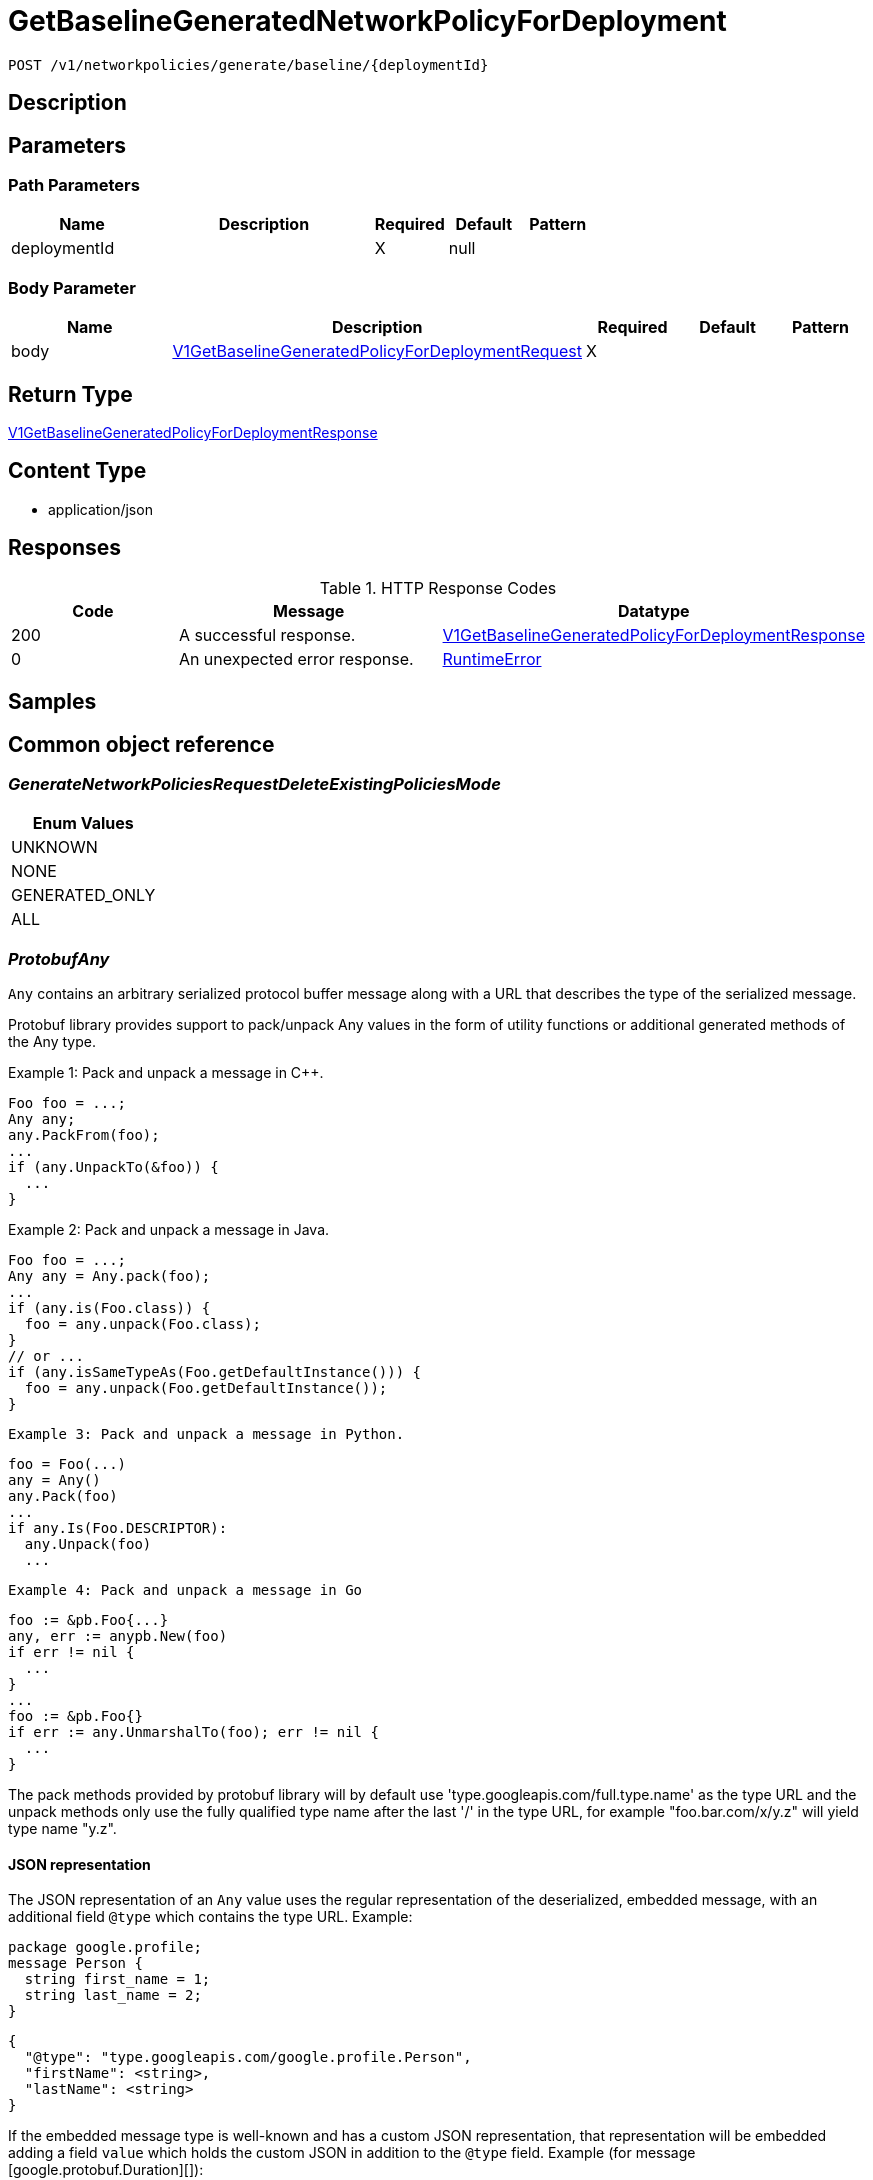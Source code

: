 // Auto-generated by scripts. Do not edit.
:_mod-docs-content-type: ASSEMBLY
:context: _v1_networkpolicies_generate_baseline_deploymentId_post





[id="GetBaselineGeneratedNetworkPolicyForDeployment_{context}"]
= GetBaselineGeneratedNetworkPolicyForDeployment

:toc: macro
:toc-title:

toc::[]


`POST /v1/networkpolicies/generate/baseline/{deploymentId}`



== Description







== Parameters

=== Path Parameters

[cols="2,3,1,1,1"]
|===
|Name| Description| Required| Default| Pattern

| deploymentId
|
| X
| null
|

|===

=== Body Parameter

[cols="2,3,1,1,1"]
|===
|Name| Description| Required| Default| Pattern

| body
|  <<V1GetBaselineGeneratedPolicyForDeploymentRequest_{context}, V1GetBaselineGeneratedPolicyForDeploymentRequest>>
| X
|
|

|===





== Return Type

<<V1GetBaselineGeneratedPolicyForDeploymentResponse_{context}, V1GetBaselineGeneratedPolicyForDeploymentResponse>>


== Content Type

* application/json

== Responses

.HTTP Response Codes
[cols="2,3,1"]
|===
| Code | Message | Datatype


| 200
| A successful response.
|  <<V1GetBaselineGeneratedPolicyForDeploymentResponse_{context}, V1GetBaselineGeneratedPolicyForDeploymentResponse>>


| 0
| An unexpected error response.
|  <<RuntimeError_{context}, RuntimeError>>

|===

== Samples









ifdef::internal-generation[]
== Implementation



endif::internal-generation[]


[id="common-object-reference_{context}"]
== Common object reference



[id="GenerateNetworkPoliciesRequestDeleteExistingPoliciesMode_{context}"]
=== _GenerateNetworkPoliciesRequestDeleteExistingPoliciesMode_
 






[.fields-GenerateNetworkPoliciesRequestDeleteExistingPoliciesMode]
[cols="1"]
|===
| Enum Values

| UNKNOWN
| NONE
| GENERATED_ONLY
| ALL

|===


[id="ProtobufAny_{context}"]
=== _ProtobufAny_
 

`Any` contains an arbitrary serialized protocol buffer message along with a
URL that describes the type of the serialized message.

Protobuf library provides support to pack/unpack Any values in the form
of utility functions or additional generated methods of the Any type.

Example 1: Pack and unpack a message in C++.

    Foo foo = ...;
    Any any;
    any.PackFrom(foo);
    ...
    if (any.UnpackTo(&foo)) {
      ...
    }

Example 2: Pack and unpack a message in Java.

    Foo foo = ...;
    Any any = Any.pack(foo);
    ...
    if (any.is(Foo.class)) {
      foo = any.unpack(Foo.class);
    }
    // or ...
    if (any.isSameTypeAs(Foo.getDefaultInstance())) {
      foo = any.unpack(Foo.getDefaultInstance());
    }

 Example 3: Pack and unpack a message in Python.

    foo = Foo(...)
    any = Any()
    any.Pack(foo)
    ...
    if any.Is(Foo.DESCRIPTOR):
      any.Unpack(foo)
      ...

 Example 4: Pack and unpack a message in Go

     foo := &pb.Foo{...}
     any, err := anypb.New(foo)
     if err != nil {
       ...
     }
     ...
     foo := &pb.Foo{}
     if err := any.UnmarshalTo(foo); err != nil {
       ...
     }

The pack methods provided by protobuf library will by default use
'type.googleapis.com/full.type.name' as the type URL and the unpack
methods only use the fully qualified type name after the last '/'
in the type URL, for example "foo.bar.com/x/y.z" will yield type
name "y.z".

==== JSON representation
The JSON representation of an `Any` value uses the regular
representation of the deserialized, embedded message, with an
additional field `@type` which contains the type URL. Example:

    package google.profile;
    message Person {
      string first_name = 1;
      string last_name = 2;
    }

    {
      "@type": "type.googleapis.com/google.profile.Person",
      "firstName": <string>,
      "lastName": <string>
    }

If the embedded message type is well-known and has a custom JSON
representation, that representation will be embedded adding a field
`value` which holds the custom JSON in addition to the `@type`
field. Example (for message [google.protobuf.Duration][]):

    {
      "@type": "type.googleapis.com/google.protobuf.Duration",
      "value": "1.212s"
    }


[.fields-ProtobufAny]
[cols="2,1,1,2,4,1"]
|===
| Field Name| Required| Nullable | Type| Description | Format

| typeUrl
| 
| 
|   String  
| A URL/resource name that uniquely identifies the type of the serialized protocol buffer message. This string must contain at least one \"/\" character. The last segment of the URL's path must represent the fully qualified name of the type (as in `path/google.protobuf.Duration`). The name should be in a canonical form (e.g., leading \".\" is not accepted).  In practice, teams usually precompile into the binary all types that they expect it to use in the context of Any. However, for URLs which use the scheme `http`, `https`, or no scheme, one can optionally set up a type server that maps type URLs to message definitions as follows:  * If no scheme is provided, `https` is assumed. * An HTTP GET on the URL must yield a [google.protobuf.Type][]   value in binary format, or produce an error. * Applications are allowed to cache lookup results based on the   URL, or have them precompiled into a binary to avoid any   lookup. Therefore, binary compatibility needs to be preserved   on changes to types. (Use versioned type names to manage   breaking changes.)  Note: this functionality is not currently available in the official protobuf release, and it is not used for type URLs beginning with type.googleapis.com. As of May 2023, there are no widely used type server implementations and no plans to implement one.  Schemes other than `http`, `https` (or the empty scheme) might be used with implementation specific semantics.
|     

| value
| 
| 
|   byte[]  
| Must be a valid serialized protocol buffer of the above specified type.
| byte    

|===



[id="RuntimeError_{context}"]
=== _RuntimeError_
 




[.fields-RuntimeError]
[cols="2,1,1,2,4,1"]
|===
| Field Name| Required| Nullable | Type| Description | Format

| error
| 
| 
|   String  
| 
|     

| code
| 
| 
|   Integer  
| 
| int32    

| message
| 
| 
|   String  
| 
|     

| details
| 
| 
|   List   of <<ProtobufAny_{context}, ProtobufAny>>
| 
|     

|===



[id="StorageNetworkPolicyModification_{context}"]
=== _StorageNetworkPolicyModification_
 Next available tag: 3




[.fields-StorageNetworkPolicyModification]
[cols="2,1,1,2,4,1"]
|===
| Field Name| Required| Nullable | Type| Description | Format

| applyYaml
| 
| 
|   String  
| 
|     

| toDelete
| 
| 
|   List   of <<StorageNetworkPolicyReference_{context}, StorageNetworkPolicyReference>>
| 
|     

|===



[id="StorageNetworkPolicyReference_{context}"]
=== _StorageNetworkPolicyReference_
 Next available tag: 3




[.fields-StorageNetworkPolicyReference]
[cols="2,1,1,2,4,1"]
|===
| Field Name| Required| Nullable | Type| Description | Format

| namespace
| 
| 
|   String  
| 
|     

| name
| 
| 
|   String  
| 
|     

|===



[id="V1GetBaselineGeneratedPolicyForDeploymentRequest_{context}"]
=== _V1GetBaselineGeneratedPolicyForDeploymentRequest_
 




[.fields-V1GetBaselineGeneratedPolicyForDeploymentRequest]
[cols="2,1,1,2,4,1"]
|===
| Field Name| Required| Nullable | Type| Description | Format

| deploymentId
| 
| 
|   String  
| 
|     

| deleteExisting
| 
| 
|  <<GenerateNetworkPoliciesRequestDeleteExistingPoliciesMode_{context}, GenerateNetworkPoliciesRequestDeleteExistingPoliciesMode>>  
| 
|    UNKNOWN, NONE, GENERATED_ONLY, ALL,  

| includePorts
| 
| 
|   Boolean  
| 
|     

|===



[id="V1GetBaselineGeneratedPolicyForDeploymentResponse_{context}"]
=== _V1GetBaselineGeneratedPolicyForDeploymentResponse_
 




[.fields-V1GetBaselineGeneratedPolicyForDeploymentResponse]
[cols="2,1,1,2,4,1"]
|===
| Field Name| Required| Nullable | Type| Description | Format

| modification
| 
| 
| <<StorageNetworkPolicyModification_{context}, StorageNetworkPolicyModification>>    
| 
|     

|===



